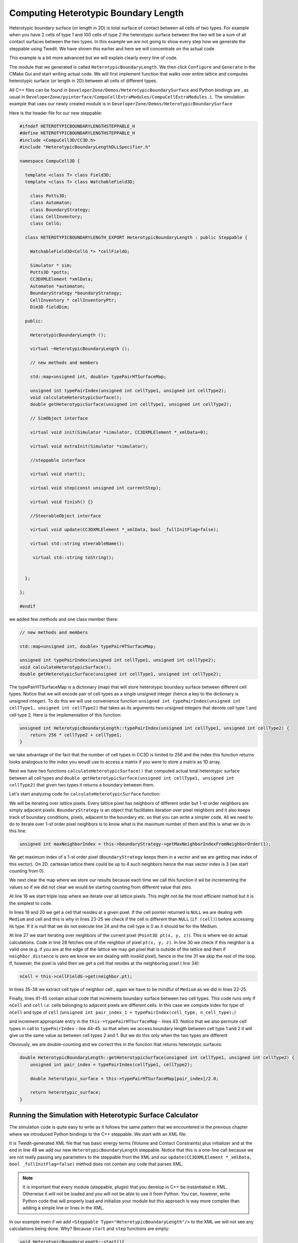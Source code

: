 Computing Heterotypic Boundary Length
======================================

Heterotypic boundary surface (or length in 2D) is total surface of contact between all cells of two types. For example when you have 2
cells of type `1` and 100 cells of type `2` the heterotypic surface between thw two will be a sum of all contact
surfaces between the two types.
In this example we are not going to show every step how we generate the steppable using Twedit. We have shown this
earlier and here we will concentrate on the actual code.

This example is a bit more advanced but we will explain clearly every line of code.

The module that we generated is called ``HeterotypicBoundaryLength``. We then click ``Configure`` and ``Generate`` in
the CMake Gui and start writing actual code. We will first implement function that walks over entire lattice and
computes heterotypic surface (or length in 2D) between all cells of different types.

All C++ files can be found in ``DeveloperZone/Demos/HeterotypicBoundarySurface`` and Python bindings are , as usual in
``DeveloperZone/pyinterface/CompuCellExtraModules/CompuCellExtraModules.i``. The simulation example that uses our newly
created module is in ``DeveloperZone/Demos/HeterotypicBoundarySurface``

Here is the header file for our new steppable:

.. code-block:: c++

    #ifndef HETEROTYPICBOUNDARYLENGTHSTEPPABLE_H
    #define HETEROTYPICBOUNDARYLENGTHSTEPPABLE_H
    #include <CompuCell3D/CC3D.h>
    #include "HeterotypicBoundaryLengthDLLSpecifier.h"

    namespace CompuCell3D {

      template <class T> class Field3D;
      template <class T> class WatchableField3D;

        class Potts3D;
        class Automaton;
        class BoundaryStrategy;
        class CellInventory;
        class CellG;

      class HETEROTYPICBOUNDARYLENGTH_EXPORT HeterotypicBoundaryLength : public Steppable {

        WatchableField3D<CellG *> *cellFieldG;

        Simulator * sim;
        Potts3D *potts;
        CC3DXMLElement *xmlData;
        Automaton *automaton;
        BoundaryStrategy *boundaryStrategy;
        CellInventory * cellInventoryPtr;
        Dim3D fieldDim;

      public:

        HeterotypicBoundaryLength ();

        virtual ~HeterotypicBoundaryLength ();

        // new methods and members

        std::map<unsigned int, double> typePairHTSurfaceMap;

        unsigned int typePairIndex(unsigned int cellType1, unsigned int cellType2);
        void calculateHeterotypicSurface();
        double getHeterotypicSurface(unsigned int cellType1, unsigned int cellType2);

        // SimObject interface

        virtual void init(Simulator *simulator, CC3DXMLElement *_xmlData=0);

        virtual void extraInit(Simulator *simulator);

        //steppable interface

        virtual void start();

        virtual void step(const unsigned int currentStep);

        virtual void finish() {}

        //SteerableObject interface

        virtual void update(CC3DXMLElement *_xmlData, bool _fullInitFlag=false);

        virtual std::string steerableName();

         virtual std::string toString();


      };

    };

    #endif

we added few methods and one class member there:

.. code-block:: c++

    // new methods and members

    std::map<unsigned int, double> typePairHTSurfaceMap;

    unsigned int typePairIndex(unsigned int cellType1, unsigned int cellType2);
    void calculateHeterotypicSurface();
    double getHeterotypicSurface(unsigned int cellType1, unsigned int cellType2);

The typePairHTSurfaceMap is a dictionary (map) that will store heterotypic boundary surface between different cell
types. Notice that we will encode pair of cell types as a single unsigned integer (hence a key to the dictionary
is unsigned integer). To do this we will use convenience function
``unsigned int typePairIndex(unsigned int cellType1, unsigned int cellType2)`` that takes as its arguments two
unsigned integers that denote cell type 1 and cell type 2. Here is the implementation of this function:

.. code-block:: c++

    unsigned int HeterotypicBoundaryLength::typePairIndex(unsigned int cellType1, unsigned int cellType2) {
        return 256 * cellType2 + cellType1;
    }

we take advantage of the fact that the number of cell types in CC3D is limited to 256 and the index this function
returns looks analogous to the index you woudl use to access a matrix if you were to store a matrix as 1D array.

Next we have two functions ``calculateHeterotypicSurface()`` that computed actual total heterotypic surface between
all cell types and ``double getHeterotypicSurface(unsigned int cellType1, unsigned int cellType2)`` that given two types
it returns a boundary between them.

Let's start analyzing code for ``calculateHeterotypicSurface`` function:

.. code-block:: c++
    :linenos:

    void HeterotypicBoundaryLength::calculateHeterotypicSurface() {

        unsigned int maxNeighborIndex = this->boundaryStrategy->getMaxNeighborIndexFromNeighborOrder(1);
        Neighbor neighbor;

        CellG *nCell = 0;

        this->typePairHTSurfaceMap.clear();

        // note: unit surface is different on a hex lattice. if you are runnign
        // this steppable on hex lattice you need to adjust it. Remember that on hex lattice unit length and unit surface have different values
        double unit_surface = 1.0;

        cerr << "Calculating HTBL for all cell type combinations" << endl;

        for (unsigned int x = 0; x < fieldDim.x; ++x)
            for (unsigned int y = 0; y < fieldDim.y; ++y)
                for (unsigned int z = 0; z < fieldDim.z; ++z) {
                    Point3D pt(x, y, z);
                    CellG *cell = this->cellFieldG->get(pt);

                    unsigned int cell_type = 0;
                    if (cell) {
                        cell_type = (unsigned int)cell->type;
                    }

                    for (unsigned int nIdx = 0; nIdx <= maxNeighborIndex; ++nIdx) {
                        neighbor = boundaryStrategy->getNeighborDirect(const_cast<Point3D&>(pt), nIdx);
                        if (!neighbor.distance) {
                            //if distance is 0 then the neighbor returned is invalid
                            continue;
                        }

                        nCell = this->cellFieldG->get(neighbor.pt);
                        unsigned int n_cell_type = 0;
                        if (nCell) {
                            n_cell_type = (unsigned int)nCell->type;
                        }

                        if (nCell != cell) {
                            unsigned int pair_index_1 = typePairIndex(cell_type, n_cell_type);
                            unsigned int pair_index_2 = typePairIndex(n_cell_type, cell_type);
                            this->typePairHTSurfaceMap[pair_index_1] += unit_surface;
                            if (pair_index_1 != pair_index_2) {
                                this->typePairHTSurfaceMap[pair_index_2] += unit_surface;
                            }

                        }

                    }

                }

    }

We will be iterating over lattice pixels. Every lattice pixel has neighbors of different order but 1-st order neighbors
are simply adjacent pixels. ``BoundaryStrategy`` is an object that facilitates iteration over pixel neighbors and it
also keeps track of boundary conditions, pixels, adjacent to the boundary etc. so that you can write a simpler code. All
we need to do to iterate over 1-st order pixel neighbors is to know what is the maximum number of them and this is what
we do in this line:

.. code-block:: c++

    unsigned int maxNeighborIndex = this->boundaryStrategy->getMaxNeighborIndexFromNeighborOrder(1);

We get maximum index of a 1-st order pixel (``BoundaryStrategy`` keeps them in a vector and we are getting max index of
this vector). On 2D. cartesian lattice there could be up to 4 such neighbors hence the max vector index is 3 (we start
counting from 0).

We next clear the map where we store our results because each time we call this function it wil be incrementing
the values so if we did not clear we would be starting counting from different value that zero.

At line 16 we start triple loop where we iterate over all lattice pixels. This might not be the most efficient method
but it is the simplest to code.

In lines 19 and 20 we get a cell that resides at a given pixel. If the cell pointer returned is ``NULL`` we are dealing
with ``Medium`` and cell and this is why in lines 23-25 we check if the cell is different than ``NULL``
(``if (cell)``) before accessing its type. If it is null that we do not execute line 24 and the cell type is 0 as it
should be for the Medium.

At line 27 we start iterating over neighbors of the current pixel (``Point3D pt(x, y, z)``). This is where we do
actual calculations. Code in line 28 fetches one of the neighbor of pixel ``pt(x, y, z)``. In line 30 we check
if this neighbor is a valid one (e.g. if you are at the edge of the lattice we may get pixel that is outside of the
lattice and then if ``neighbor.distance`` is zero we know we are dealing with invalid pixel), hence in the line 31 we
skip the rest of the loop. If, however, the pixel is valid then we get a cell that resides at the neighboring pixel (
line 34):

.. code-block::

    nCell = this->cellFieldG->get(neighbor.pt);

In lines 35-38 we extract cell type of neighbor cell , again we have to be mindful of ``Medium`` as we did in
lines 22-25.

Finally, lines 41-45 contain actual code that increments boundary surface between two cell types. This code runs only
if ``nCell`` and ``cell`` *i.e.* cells belonging to adjacent pixels are different cells. In this case we
compute index for type of ``nCell`` and type of ``cell`` (``unsigned int pair_index_1 = typePairIndex(cell_type, n_cell_type);``)

and increment appropriate entry in the ``this->typePairHTSurfaceMap`` - lines 43. Notice that we also permute
cell types in call to ``typePairIndex`` - line 44-45. so that when we access boundary length between cell type 1 and 2
it will give us the same value as between cell types 2 and 1. But we do this only when the two types are different

Obviously, we are double-counting and we correct this in the function that returns heterotypic surfaces:

.. code-block:: c++

    double HeterotypicBoundaryLength::getHeterotypicSurface(unsigned int cellType1, unsigned int cellType2) {
        unsigned int pair_index = typePairIndex(cellType1, cellType2);

        double heterotypic_surface = this->typePairHTSurfaceMap[pair_index]/2.0;

        return heterotypic_surface;
    }

Running the Simulation with Heterotypic Surface Calculator
----------------------------------------------------------

The simulation code is quite easy to write as it follows the same pattern that we encountered in the previous chapter
where we introduced Python bindings to the C++ steppable. We start with an XML file:

.. code-block:: xml
    :linenos:
    :emphasize-lines: 48

    <CompuCell3D Revision="20190604" Version="4.0.0">
       <Potts>
          <!-- Basic properties of CPM (GGH) algorithm -->
          <Dimensions x="256" y="256" z="1"/>
          <Steps>100000</Steps>
          <Temperature>10.0</Temperature>
          <NeighborOrder>1</NeighborOrder>
       </Potts>

       <Plugin Name="CellType">
          <!-- Listing all cell types in the simulation -->
          <CellType TypeId="0" TypeName="Medium"/>
          <CellType TypeId="1" TypeName="A"/>
          <CellType TypeId="2" TypeName="B"/>
       </Plugin>

       <Plugin Name="Volume">
          <VolumeEnergyParameters CellType="A" LambdaVolume="2.0" TargetVolume="50"/>
          <VolumeEnergyParameters CellType="B" LambdaVolume="2.0" TargetVolume="50"/>
       </Plugin>

       <Plugin Name="CenterOfMass">
          <!-- Module tracking center of mass of each cell -->
       </Plugin>

       <Plugin Name="Contact">
          <!-- Specification of adhesion energies -->
          <Energy Type1="Medium" Type2="Medium">10.0</Energy>
          <Energy Type1="Medium" Type2="A">10.0</Energy>
          <Energy Type1="Medium" Type2="B">10.0</Energy>
          <Energy Type1="A" Type2="A">10.0</Energy>
          <Energy Type1="A" Type2="B">10.0</Energy>
          <Energy Type1="B" Type2="B">10.0</Energy>
          <NeighborOrder>4</NeighborOrder>
       </Plugin>

       <Steppable Type="UniformInitializer">
          <!-- Initial layout of cells in the form of rectangular slab -->
          <Region>
             <BoxMin x="51" y="51" z="0"/>
             <BoxMax x="204" y="204" z="1"/>
             <Gap>0</Gap>
             <Width>7</Width>
             <Types>A,B</Types>
          </Region>
       </Steppable>

       <Steppable Type="HeterotypicBoundaryLength"/>

    </CompuCell3D>

It is Twedit-generated XML file that has basic energy terms (Volume and Contact Constraints) plus initializer and
at the end in line 48 we add our new ``HeterotypicBoundaryLength`` steppable. Notice that this is a one-line call
because we are not really passing any parameters to the steppable from the XML and our
``update(CC3DXMLElement *_xmlData, bool _fullInitFlag=false)`` method does not contain any code that parses XML.

.. note::

    It is important that every module (steppable, plugin) that you develop in C++ be instantiated in XML. Otherwise it will not be loaded and you will not be able to use it from Python. You can, however, write Python code that will properly load and initialize your module but this approach is way more complex than adding a simple line or lines in the XML.

In our example even if we add ``<Steppable Type="HeterotypicBoundaryLength"/>`` to the XML we will not see any
calculations being done. Why? Because ``start`` and ``step`` functions are empty:

.. code-block:: c++

    void HeterotypicBoundaryLength::start(){
    }

    void HeterotypicBoundaryLength::step(const unsigned int currentStep){
    }

    void HeterotypicBoundaryLength::update(CC3DXMLElement *_xmlData, bool _fullInitFlag){

        //PARSE XML IN THIS FUNCTION

        //For more information on XML parser function please see CC3D code or lookup XML utils API

        automaton = potts->getAutomaton();

        ASSERT_OR_THROW("CELL TYPE PLUGIN WAS NOT PROPERLY INITIALIZED YET. MAKE SURE THIS IS THE FIRST PLUGIN THAT YOU SET", automaton)

        //boundaryStrategy has information about pixel neighbors
        boundaryStrategy=BoundaryStrategy::getInstance();

    }

We left those implementations empty on purpose. We wanted to show you how you can use steppable to implement
functionality that gets called on-demand from Python code. Let us now look at the Python code:

.. code-block:: python
    :linenos:

    from cc3d.core.PySteppables import *
    from cc3d.cpp import CompuCellExtraModules


    class HeterotypicBoundarySurfaceSteppable(SteppableBasePy):

        def __init__(self, frequency=1):
            SteppableBasePy.__init__(self, frequency)
            self.htbl_steppable_cpp = None

        def start(self):
            self.htbl_steppable_cpp = CompuCellExtraModules.getHeterotypicBoundaryLength()

        def step(self, mcs):
            self.htbl_steppable_cpp.calculateHeterotypicSurface()

            print(' HTBL between type 1 and 2 is ',
                  self.htbl_steppable_cpp.getHeterotypicSurface(1, 2))

            print(' HTBL between type 2 and 1 is ',
                  self.htbl_steppable_cpp.getHeterotypicSurface(1, 2))

            print(' HTBL between type 1 and 1 is ',
                  self.htbl_steppable_cpp.getHeterotypicSurface(1, 1))

            print(' HTBL between type 0 and 1 is ',
                  self.htbl_steppable_cpp.getHeterotypicSurface(0, 1))

            print('THIS ENTRY DOES NOT EXIST. HTBL between type 3 and 20 is ',
                  self.htbl_steppable_cpp.getHeterotypicSurface(3, 20))

At the top we import ``CompuCellExtraModules`` that SWIG generates. This Python contains contains Python-wrapper
for our ``HeterotypicBoundaryLength`` C++ steppable. In line 12 we fetch a reference to the steppable and store it in
class-accessible ``self.htbl_steppable_cpp`` variable. In Python steppable ``step`` function we call C++ function
that calculates heterotypic surface (line 15). The next series of ``print`` statements fetches results fo the
calculations - see lines 18 21, *etc...* . The output looks as follows:

|htbl_output|

Note that heterotypic surface between types 1 and 2 is the same as between 2 and 1. This is why, earlier in the C++ code
we included two pair indexes:

.. code-block:: c++

    unsigned int pair_index_1 = typePairIndex(cell_type, n_cell_type);
    unsigned int pair_index_2 = typePairIndex(n_cell_type, cell_type);

Notice also that if we try to access heterotypic surface between types 3 and 20 (none of those types exist in our
simulation) we get back ``0.0``. Why? The answer has to do with the behavior of C++ ``std::map`` container.
If we try to use a key that does not exist in the map the C++ will add this key and initialize the value of the key
value-pair to the whatever default constructor of the value type is. In our case our map container has the following
type : ``std::map<unsigned int, double> typePairHTSurfaceMap`` so that key is of  ``unsigned int`` type and
value is of ``double`` type. Any modern C++ compiler will put ``0.0`` as a default value for objects of type ``double``.
If you are familiar with Python ``defaultdict`` class that is a member of standard ``collections`` package than you can
see similarities. C++ ``std::map`` behaves in similar way to the ``defaultdict``
Therefore when we access ``typePairHTSurfaceMap`` using key that does not exist C++ will insert this key into
``typePairHTSurfaceMap`` and set value to ``0.0``. This is also a reason why the following code works at all:

.. code-block:: c++

    this->typePairHTSurfaceMap[pair_index_1] += unit_surface

This brings us to the last remark we want to make regarding the C++ code. Why are we using ``unit_surface`` and not 1.0?
It has to do with various lattices that CC3D supports. For Cartesian 2D or 3D lattice unit surface has value 1.0.
However, hexagonal lattices are constructed in such a way that the volume of a voxel is constrained to be 1.0.
Therefore from geometry constraints it follows that in 2D on hex lattice unit surface (or length) is
``sqrt(2.0 / (3.0*sqrt(3.0)))`` which is approx equal to ``0.6204``  and in 3D it is
``8.0 / 12.0*sqrt(2.0)*pow(9.0 / (16.0*sqrt(3.0)), 1.0 / 3.0)*pow(9.0 / (16.0*sqrt(3.0)), 1.0 / 3.0)`` which is approx
equal to ``0.445``

For more information please see http://www.compucell3d.org/BinDoc/cc3d_binaries/Manuals/HexagonalLattice.pdf as well as
in the code of the BoundaryStrategy class method
``LatticeMultiplicativeFactors BoundaryStrategy::generateLatticeMultiplicativeFactors(LatticeType _latticeType, Dim3D dim)`` in ``CompuCell3D/core/CompuCell3D/Boundary/BoundaryStrategy.cpp``

For completeness we also show SWIG file that was used to generate the wrapper :

.. code-block:: c++

    %module ("threads"=1) CompuCellExtraModules

    %include "typemaps.i"

    %include <windows.i>

    %{

    #include "ParseData.h"
    #include "ParserStorage.h"
    #include <CompuCell3D/Simulator.h>
    #include <CompuCell3D/Potts3D/Potts3D.h>

    #include <BasicUtils/BasicClassAccessor.h>
    #include <BasicUtils/BasicClassGroup.h> //had to include it to avoid problems with template instantiation


    // ********************************************* PUT YOUR PLUGIN PARSE DATA AND PLUGIN FILES HERE *************************************************

    #include <SimpleVolume/SimpleVolumePlugin.h>
    #include <VolumeMean/VolumeMean.h>

    //AutogeneratedModules1 - DO NOT REMOVE THIS LINE IT IS USED BY TWEDIT TO LOCATE CODE INSERTION POINT
    //HeterotypicBoundaryLength_autogenerated

    #include <HeterotypicBoundaryLength/HeterotypicBoundaryLength.h>

    //GrowthSteppable_autogenerated

    #include <GrowthSteppable/GrowthSteppable.h>


    // ********************************************* END OF SECTION ********************************** ************************************************


    //have to include all  export definitions for modules which are arapped to avoid problems with interpreting by swig win32 specific c++ extensions...
    #define SIMPLEVOLUME_EXPORT
    #define VOLUMEMEAN_EXPORT
    //AutogeneratedModules2 - DO NOT REMOVE THIS LINE IT IS USED BY TWEDIT TO LOCATE CODE INSERTION POINT
    //HeterotypicBoundaryLength_autogenerated
    #define HETEROTYPICBOUNDARYLENGTH_EXPORT
    //GrowthSteppable_autogenerated
    #define GROWTHSTEPPABLE_EXPORT

    #include <iostream>

    using namespace std;
    using namespace CompuCell3D;

    %}

    // C++ std::string handling
    %include "std_string.i"

    // C++ std::map handling
    %include "std_map.i"

    // C++ std::map handling
    %include "std_set.i"

    // C++ std::vector handling
    %include "std_vector.i"

    //have to include all  export definitions for modules which are arapped to avoid problems with interpreting by swig win32 specific c++ extensions...
    #define SIMPLEVOLUME_EXPORT
    #define VOLUMEMEAN_EXPORT

    //AutogeneratedModules3 - DO NOT REMOVE THIS LINE IT IS USED BY TWEDIT TO LOCATE CODE INSERTION POINT
    //HeterotypicBoundaryLength_autogenerated
    #define HETEROTYPICBOUNDARYLENGTH_EXPORT
    //GrowthSteppable_autogenerated
    #define GROWTHSTEPPABLE_EXPORT

    %include <BasicUtils/BasicClassAccessor.h>
    %include <BasicUtils/BasicClassGroup.h> //had to include it to avoid problems with template instantiation
    %include "ParseData.h"
    %include "ParserStorage.h"


    // ********************************************* PUT YOUR PLUGIN PARSE DATA AND PLUGIN FILES HERE *************************************************
    // REMEMBER TO CHANGE #include to %include
    %include <SimpleVolume/SimpleVolumePlugin.h>
    // %include <SimpleVolume/SimpleVolumeParseData.h>
    // THIS IS VERY IMORTANT STETEMENT WITHOUT IT SWIG will produce incorrect wrapper code which will compile but will not work
    using namespace CompuCell3D;

    %inline %{
       SimpleVolumePlugin * reinterpretSimpleVolumePlugin(Plugin * _plugin){
          return (SimpleVolumePlugin *)_plugin;
       }

       SimpleVolumePlugin * getSimpleVolumePlugin(){
             return (SimpleVolumePlugin *)Simulator::pluginManager.get("SimpleVolume");
        }

    %}

    %include <VolumeMean/VolumeMean.h>

    %inline %{
       VolumeMean * reinterpretVolumeMean(Steppable * _steppable){
          return (VolumeMean *)_steppable;
       }

       VolumeMean * getVolumeMeanSteppable(){
             return (VolumeMean *)Simulator::steppableManager.get("VolumeMean");
        }
    %}

    //AutogeneratedModules4 - DO NOT REMOVE THIS LINE IT IS USED BY TWEDIT TO LOCATE CODE INSERTION POINT
    //HeterotypicBoundaryLength_autogenerated
    %include <HeterotypicBoundaryLength/HeterotypicBoundaryLength.h>
    %inline %{

     HeterotypicBoundaryLength * getHeterotypicBoundaryLength(){
          return (HeterotypicBoundaryLength *)Simulator::steppableManager.get("HeterotypicBoundaryLength");
       }
    %}

    //GrowthSteppable_autogenerated
    %include <GrowthSteppable/GrowthSteppable.h>
    %inline %{

     GrowthSteppable * getGrowthSteppable(){
          return (GrowthSteppable *)Simulator::steppableManager.get("GrowthSteppable");
       }
    %}

    // ********************************************* END OF SECTION ********************************** ************************************************


.. |htbl_output| image:: images/htbl_output.png
   :width: 5.2in
   :height: 3.2in


